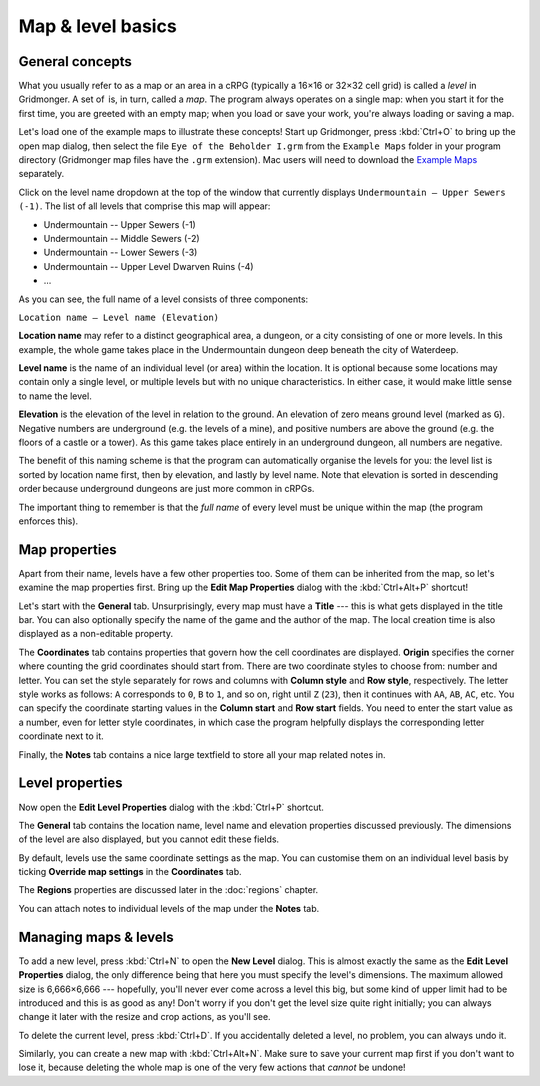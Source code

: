 ******************
Map & level basics
******************

General concepts
================

What you usually refer to as a map or an area in a cRPG (typically a 16×16 or
32×32 cell grid) is called a *level* in Gridmonger. A set of  is, in turn,
called a *map*. The program always operates on a single map: when you start it
for the first time, you are greeted with an empty map; when you load or save
your work, you're always loading or saving a map.

Let's load one of the example maps to illustrate these concepts! Start up
Gridmonger, press :kbd:`Ctrl+O` to bring up the open map dialog, then select
the file ``Eye of the Beholder I.grm`` from the ``Example Maps`` folder in
your program directory (Gridmonger map files have the ``.grm`` extension). Mac
users will need to download the `Example Maps <#>`_ separately.

Click on the level name dropdown at the top of the window that currently
displays ``Undermountain – Upper Sewers (-1)``. The list of all levels that
comprise this map will appear:

* Undermountain -- Upper Sewers (-1)
* Undermountain -- Middle Sewers (-2)
* Undermountain -- Lower Sewers (-3)
* Undermountain -- Upper Level Dwarven Ruins (-4)
* ...

As you can see, the full name of a level consists of three components:

``Location name – Level name (Elevation)``

**Location name** may refer to a distinct geographical area, a dungeon, or a
city consisting of one or more levels. In this example, the whole game takes
place in the Undermountain dungeon deep beneath the city of Waterdeep.

**Level name** is the name of an individual level (or area) within the
location. It is optional because some locations may contain only a single
level, or multiple levels but with no unique characteristics. In either case,
it would make little sense to name the level.

**Elevation** is the elevation of the level in relation to the ground. An
elevation of zero means ground level (marked as ``G``). Negative numbers are
underground (e.g. the levels of a mine), and positive numbers are above the
ground (e.g. the floors of a castle or a tower). As this game takes place
entirely in an underground dungeon, all numbers are negative.

The benefit of this naming scheme is that the program can automatically
organise the levels for you: the level list is sorted by location name first,
then by elevation, and lastly by level name. Note that elevation is sorted in
descending order because underground dungeons are just more common in cRPGs.

The important thing to remember is that the *full name* of every level must be
unique within the map (the program enforces this).

Map properties
==============

Apart from their name, levels have a few other properties too. Some of them can
be inherited from the map, so let's examine the map properties first. Bring up
the **Edit Map Properties** dialog with the :kbd:`Ctrl+Alt+P` shortcut!

Let's start with the **General** tab. Unsurprisingly, every map must have a
**Title** --- this is what gets displayed in the title bar. You can also
optionally specify the name of the game and the author of the map. The local
creation time is also displayed as a non-editable property.

The **Coordinates** tab contains properties that govern how the cell
coordinates are displayed. **Origin** specifies the corner where counting the
grid coordinates should start from. There are two coordinate styles to choose
from: number and letter. You can set the style separately for rows and columns
with **Column style** and **Row style**, respectively. The letter style works
as follows: ``A`` corresponds to ``0``, ``B`` to ``1``, and so on, right until
``Z`` (``23``), then it continues with ``AA``, ``AB``, ``AC``, etc. You can
specify the coordinate starting values in the **Column start** and **Row
start** fields. You need to enter the start value as a number, even for letter
style coordinates, in which case the program helpfully displays the
corresponding letter coordinate next to it.

Finally, the **Notes** tab contains a nice large textfield to store all your
map related notes in.


Level properties
================

Now open the **Edit Level Properties** dialog with the :kbd:`Ctrl+P` shortcut.

The **General** tab contains the location name, level name and elevation
properties discussed previously. The dimensions of the level are also
displayed, but you cannot edit these fields.

By default, levels use the same coordinate settings as the map. You can
customise them on an individual level basis by ticking **Override map
settings** in the **Coordinates** tab.

The **Regions** properties are discussed later in the :doc:`regions` chapter.

You can attach notes to individual levels of the map under the **Notes** tab.


.. rst-class:: style5 big

Managing maps &  levels
=======================

To add a new level, press :kbd:`Ctrl+N` to open the **New Level** dialog. This
is almost exactly the same as the **Edit Level Properties** dialog, the only
difference being that here you must specify the level's dimensions. The
maximum allowed size is 6,666×6,666 --- hopefully, you'll never ever come
across a level this big, but some kind of upper limit had to be introduced and
this is as good as any! Don't worry if you don't get the level size quite
right initially; you can always change it later with the resize and crop
actions, as you'll see.

To delete the current level, press :kbd:`Ctrl+D`. If you accidentally deleted
a level, no problem, you can always undo it.

Similarly, you can create a new map with :kbd:`Ctrl+Alt+N`. Make sure to save
your current map first if you don't want to lose it, because deleting the
whole map is one of the very few actions that *cannot* be undone!

